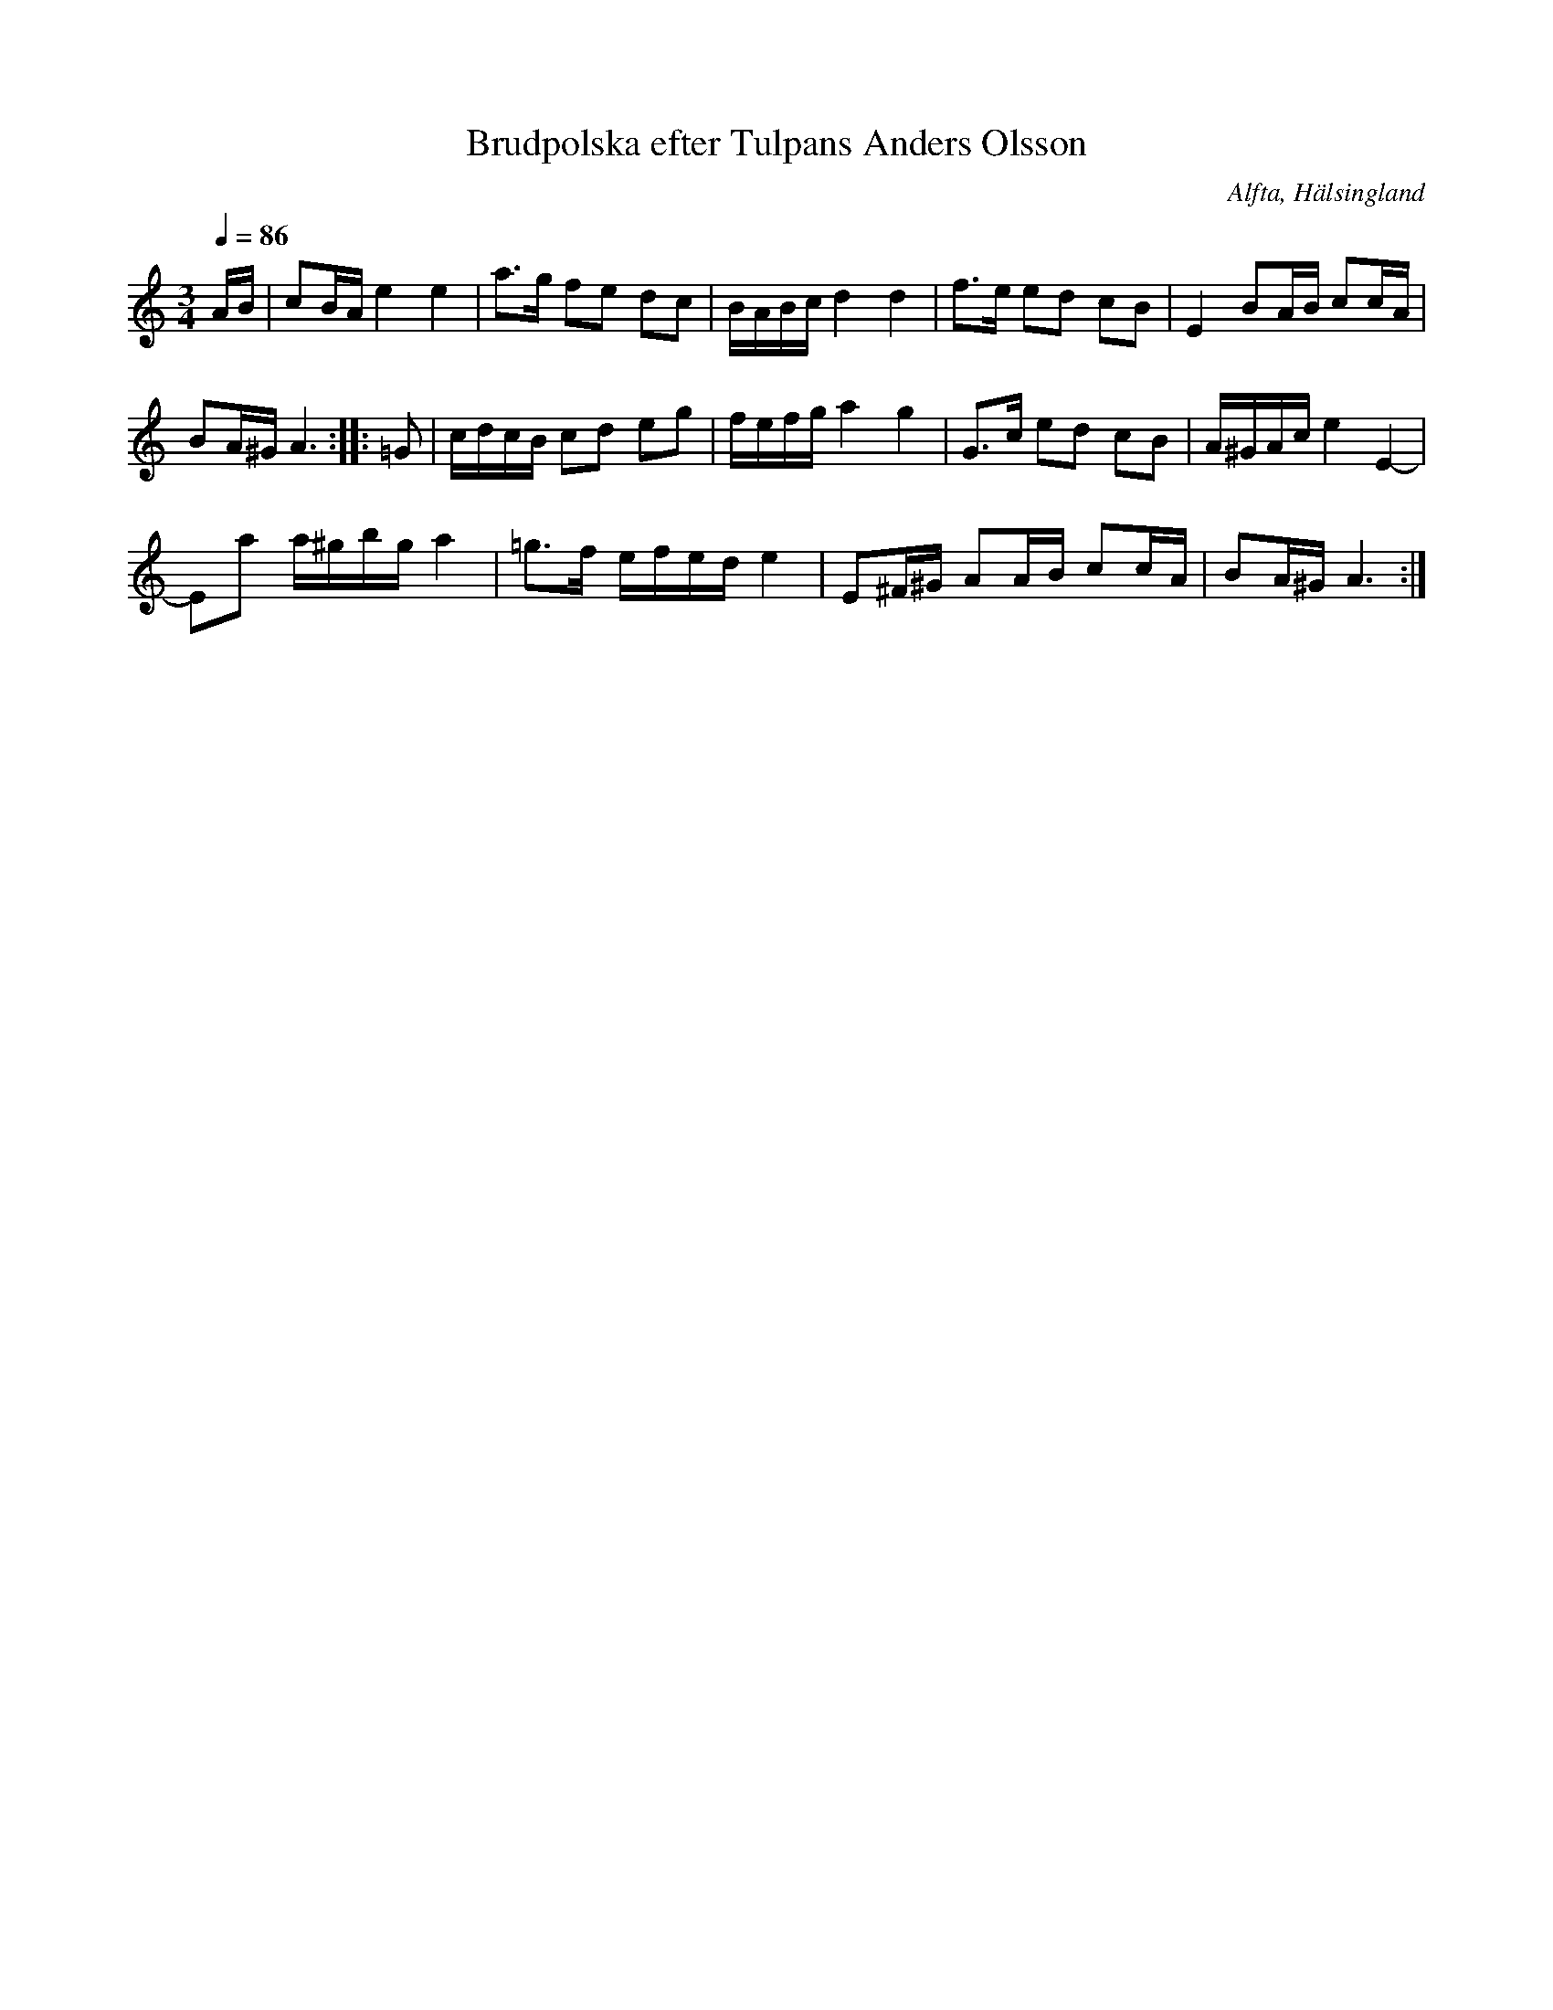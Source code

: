 %%abc-charset utf-8

X: 61
T: Brudpolska efter Tulpans Anders Olsson
R: Polska
Z: Håkan Lidén, 2008-09-26
N: Sv L Hälsingland 507
N: Se även +
N: Hör även klipp på Youtube.
B: Jämför SMUS - katalog Hs17 bild 42
O: Alfta, Hälsingland
S: efter Tulpans Anders Olsson
Q: 1/4=86
M: 3/4
L: 1/8
K: Am
A/B/ | cB/A/ e2 e2 | a>g fe dc | B/A/B/c/ d2 d2 | f>e ed cB | E2 BA/B/ cc/A/ |
BA/^G/ A3 :: =G | c/d/c/B/ cd eg | f/e/f/g/ a2 g2 | G>c ed cB | A/^G/A/c/ e2 E2- |
Ea a/^g/b/g/ a2 | =g>f e/f/e/d/ e2 | E^F/^G/ AA/B/ cc/A/ | BA/^G/ A3 :|]

